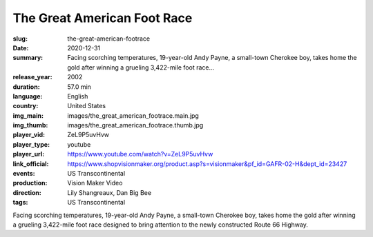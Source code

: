 The Great American Foot Race
############################

:slug: the-great-american-footrace
:date: 2020-12-31
:summary: Facing scorching temperatures, 19-year-old Andy Payne, a small-town Cherokee boy, takes home the gold after winning a grueling 3,422-mile foot race...
:release_year: 2002
:duration: 57.0 min
:language: English
:country: United States
:img_main: images/the_great_american_footrace.main.jpg
:img_thumb: images/the_great_american_footrace.thumb.jpg
:player_vid: ZeL9P5uvHvw
:player_type: youtube
:player_url: https://www.youtube.com/watch?v=ZeL9P5uvHvw
:link_official: https://www.shopvisionmaker.org/product.asp?s=visionmaker&pf_id=GAFR-02-H&dept_id=23427
:events: US Transcontinental
:production: Vision Maker Video
:direction: Lily Shangreaux, Dan Big Bee
:tags: US Transcontinental

Facing scorching temperatures, 19-year-old Andy Payne, a small-town Cherokee boy, takes home the gold after winning a grueling 3,422-mile foot race designed to bring attention to the newly constructed Route 66 Highway.
